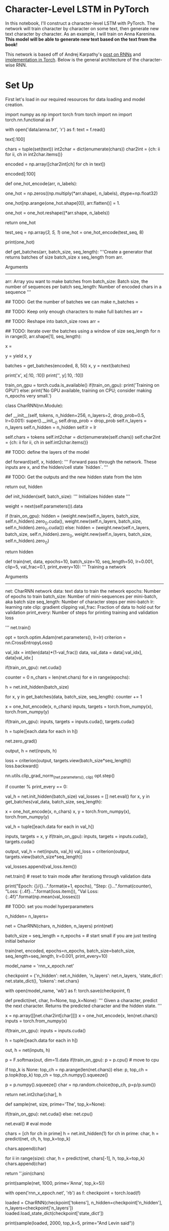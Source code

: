 #+BEGIN_COMMENT
.. title: Character Level RNN Exercise
.. slug: character-level-rnn-exercise
.. date: 2019-01-10 12:50:51 UTC-08:00
.. tags: 
.. category: 
.. link: 
.. description: 
.. type: text

#+END_COMMENT
#+OPTIONS: ^:{}
#+TOC: headlines 1
#+BEGIN_SRC ipython :session lstm :results none :exports none
%load_ext autoreload
%autoreload 2
#+END_SRC

* Character-Level LSTM in PyTorch

In this notebook, I'll construct a character-level LSTM with PyTorch. The network will train character by character on some text, then generate new text character by character. As an example, I will train on Anna Karenina. **This model will be able to generate new text based on the text from the book!**

This network is based off of Andrej Karpathy's [[http://karpathy.github.io/2015/05/21/rnn-effectiveness/][post on RNNs]] and [[https://github.com/karpathy/char-rnn][implementation in Torch]]. Below is the general architecture of the character-wise RNN.

# <img src="assets/charseq.jpeg" width="500">

* Set Up
First let's load in our required resources for data loading and model creation.

# In[ ]:


import numpy as np
import torch
from torch import nn
import torch.nn.functional as F


# ## Load in Data
# 
# Then, we'll load the Anna Karenina text file and convert it into integers for our network to use. 

# In[ ]:


# open text file and read in data as `text`
with open('data/anna.txt', 'r') as f:
    text = f.read()


# Let's check out the first 100 characters, make sure everything is peachy. According to the [American Book Review](http://americanbookreview.org/100bestlines.asp), this is the 6th best first line of a book ever.

# In[ ]:


text[:100]


# ### Tokenization
# 
# In the cells, below, I'm creating a couple **dictionaries** to convert the characters to and from integers. Encoding the characters as integers makes it easier to use as input in the network.

# In[ ]:


# encode the text and map each character to an integer and vice versa

# we create two dictionaries:
# 1. int2char, which maps integers to characters
# 2. char2int, which maps characters to unique integers
chars = tuple(set(text))
int2char = dict(enumerate(chars))
char2int = {ch: ii for ii, ch in int2char.items()}

# encode the text
encoded = np.array([char2int[ch] for ch in text])


# And we can see those same characters from above, encoded as integers.

# In[ ]:


encoded[:100]


# ## Pre-processing the data
# 
# As you can see in our char-RNN image above, our LSTM expects an input that is **one-hot encoded** meaning that each character is converted into an integer (via our created dictionary) and *then* converted into a column vector where only it's corresponding integer index will have the value of 1 and the rest of the vector will be filled with 0's. Since we're one-hot encoding the data, let's make a function to do that!
# 

# In[ ]:


def one_hot_encode(arr, n_labels):
    
    # Initialize the the encoded array
    one_hot = np.zeros((np.multiply(*arr.shape), n_labels), dtype=np.float32)
    
    # Fill the appropriate elements with ones
    one_hot[np.arange(one_hot.shape[0]), arr.flatten()] = 1.
    
    # Finally reshape it to get back to the original array
    one_hot = one_hot.reshape((*arr.shape, n_labels))
    
    return one_hot


# In[ ]:


# check that the function works as expected
test_seq = np.array([[3, 5, 1]])
one_hot = one_hot_encode(test_seq, 8)

print(one_hot)


# ## Making training mini-batches
# 
# 
# To train on this data, we also want to create mini-batches for training. Remember that we want our batches to be multiple sequences of some desired number of sequence steps. Considering a simple example, our batches would look like this:
# 
# <img src="assets/sequence_batching@1x.png" width=500px>
# 
# 
# <br>
# 
# In this example, we'll take the encoded characters (passed in as the `arr` parameter) and split them into multiple sequences, given by `batch_size`. Each of our sequences will be `seq_length` long.
# 
# ### Creating Batches
# 
# **1. The first thing we need to do is discard some of the text so we only have completely full mini-batches. **
# 
# Each batch contains $N \times M$ characters, where $N$ is the batch size (the number of sequences in a batch) and $M$ is the seq_length or number of time steps in a sequence. Then, to get the total number of batches, $K$, that we can make from the array `arr`, you divide the length of `arr` by the number of characters per batch. Once you know the number of batches, you can get the total number of characters to keep from `arr`, $N * M * K$.
# 
# **2. After that, we need to split `arr` into $N$ batches. ** 
# 
# You can do this using `arr.reshape(size)` where `size` is a tuple containing the dimensions sizes of the reshaped array. We know we want $N$ sequences in a batch, so let's make that the size of the first dimension. For the second dimension, you can use `-1` as a placeholder in the size, it'll fill up the array with the appropriate data for you. After this, you should have an array that is $N \times (M * K)$.
# 
# **3. Now that we have this array, we can iterate through it to get our mini-batches. **
# 
# The idea is each batch is a $N \times M$ window on the $N \times (M * K)$ array. For each subsequent batch, the window moves over by `seq_length`. We also want to create both the input and target arrays. Remember that the targets are just the inputs shifted over by one character. The way I like to do this window is use `range` to take steps of size `n_steps` from $0$ to `arr.shape[1]`, the total number of tokens in each sequence. That way, the integers you get from `range` always point to the start of a batch, and each window is `seq_length` wide.
# 
# > **TODO:** Write the code for creating batches in the function below. The exercises in this notebook _will not be easy_. I've provided a notebook with solutions alongside this notebook. If you get stuck, checkout the solutions. The most important thing is that you don't copy and paste the code into here, **type out the solution code yourself.**

# In[ ]:


def get_batches(arr, batch_size, seq_length):
    '''Create a generator that returns batches of size
       batch_size x seq_length from arr.
       
       Arguments
       ---------
       arr: Array you want to make batches from
       batch_size: Batch size, the number of sequences per batch
       seq_length: Number of encoded chars in a sequence
    '''
    
    ## TODO: Get the number of batches we can make
    n_batches = 
    
    ## TODO: Keep only enough characters to make full batches
    arr = 
    
    ## TODO: Reshape into batch_size rows
    arr = 
    
    ## TODO: Iterate over the batches using a window of size seq_length
    for n in range(0, arr.shape[1], seq_length):
        # The features
        x = 
        # The targets, shifted by one
        y = 
        yield x, y


# ### Test Your Implementation
# 
# Now I'll make some data sets and we can check out what's going on as we batch data. Here, as an example, I'm going to use a batch size of 8 and 50 sequence steps.

# In[ ]:


batches = get_batches(encoded, 8, 50)
x, y = next(batches)


# In[ ]:


# printing out the first 10 items in a sequence
print('x\n', x[:10, :10])
print('\ny\n', y[:10, :10])


# If you implemented `get_batches` correctly, the above output should look something like 
# ```
# x
#  [[25  8 60 11 45 27 28 73  1  2]
#  [17  7 20 73 45  8 60 45 73 60]
#  [27 20 80 73  7 28 73 60 73 65]
#  [17 73 45  8 27 73 66  8 46 27]
#  [73 17 60 12 73  8 27 28 73 45]
#  [66 64 17 17 46  7 20 73 60 20]
#  [73 76 20 20 60 73  8 60 80 73]
#  [47 35 43  7 20 17 24 50 37 73]]
# 
# y
#  [[ 8 60 11 45 27 28 73  1  2  2]
#  [ 7 20 73 45  8 60 45 73 60 45]
#  [20 80 73  7 28 73 60 73 65  7]
#  [73 45  8 27 73 66  8 46 27 65]
#  [17 60 12 73  8 27 28 73 45 27]
#  [64 17 17 46  7 20 73 60 20 80]
#  [76 20 20 60 73  8 60 80 73 17]
#  [35 43  7 20 17 24 50 37 73 36]]
#  ```
#  although the exact numbers may be different. Check to make sure the data is shifted over one step for `y`.

# ---
# ## Defining the network with PyTorch
# 
# Below is where you'll define the network.
# 
# <img src="assets/charRNN.png" width=500px>
# 
# Next, you'll use PyTorch to define the architecture of the network. We start by defining the layers and operations we want. Then, define a method for the forward pass. You've also been given a method for predicting characters.

# ### Model Structure
# 
# In `__init__` the suggested structure is as follows:
# * Create and store the necessary dictionaries (this has been done for you)
# * Define an LSTM layer that takes as params: an input size (the number of characters), a hidden layer size `n_hidden`, a number of layers `n_layers`, a dropout probability `drop_prob`, and a batch_first boolean (True, since we are batching)
# * Define a dropout layer with `dropout_prob`
# * Define a fully-connected layer with params: input size `n_hidden` and output size (the number of characters)
# * Finally, initialize the weights (again, this has been given)
# 
# Note that some parameters have been named and given in the `__init__` function, and we use them and store them by doing something like `self.drop_prob = drop_prob`.

# ---
# ### LSTM Inputs/Outputs
# 
# You can create a basic [LSTM layer](https://pytorch.org/docs/stable/nn.html#lstm) as follows
# 
# ```python
# self.lstm = nn.LSTM(input_size, n_hidden, n_layers, 
#                             dropout=drop_prob, batch_first=True)
# ```
# 
# where `input_size` is the number of characters this cell expects to see as sequential input, and `n_hidden` is the number of units in the hidden layers in the cell. And we can add dropout by adding a dropout parameter with a specified probability; this will automatically add dropout to the inputs or outputs. Finally, in the `forward` function, we can stack up the LSTM cells into layers using `.view`. With this, you pass in a list of cells and it will send the output of one cell into the next cell.
# 
# We also need to create an initial hidden state of all zeros. This is done like so
# 
# ```python
# self.init_hidden()
# ```

# In[ ]:


# check if GPU is available
train_on_gpu = torch.cuda.is_available()
if(train_on_gpu):
    print('Training on GPU!')
else: 
    print('No GPU available, training on CPU; consider making n_epochs very small.')


# In[ ]:


class CharRNN(nn.Module):
    
    def __init__(self, tokens, n_hidden=256, n_layers=2,
                               drop_prob=0.5, lr=0.001):
        super().__init__()
        self.drop_prob = drop_prob
        self.n_layers = n_layers
        self.n_hidden = n_hidden
        self.lr = lr
        
        # creating character dictionaries
        self.chars = tokens
        self.int2char = dict(enumerate(self.chars))
        self.char2int = {ch: ii for ii, ch in self.int2char.items()}
        
        ## TODO: define the layers of the model
      
    
    def forward(self, x, hidden):
        ''' Forward pass through the network. 
            These inputs are x, and the hidden/cell state `hidden`. '''
                
        ## TODO: Get the outputs and the new hidden state from the lstm
        
        # return the final output and the hidden state
        return out, hidden
    
    
    def init_hidden(self, batch_size):
        ''' Initializes hidden state '''
        # Create two new tensors with sizes n_layers x batch_size x n_hidden,
        # initialized to zero, for hidden state and cell state of LSTM
        weight = next(self.parameters()).data
        
        if (train_on_gpu):
            hidden = (weight.new(self.n_layers, batch_size, self.n_hidden).zero_().cuda(),
                  weight.new(self.n_layers, batch_size, self.n_hidden).zero_().cuda())
        else:
            hidden = (weight.new(self.n_layers, batch_size, self.n_hidden).zero_(),
                      weight.new(self.n_layers, batch_size, self.n_hidden).zero_())
        
        return hidden
        


# ## Time to train
# 
# The train function gives us the ability to set the number of epochs, the learning rate, and other parameters.
# 
# Below we're using an Adam optimizer and cross entropy loss since we are looking at character class scores as output. We calculate the loss and perform backpropagation, as usual!
# 
# A couple of details about training: 
# >* Within the batch loop, we detach the hidden state from its history; this time setting it equal to a new *tuple* variable because an LSTM has a hidden state that is a tuple of the hidden and cell states.
# * We use [`clip_grad_norm_`](https://pytorch.org/docs/stable/_modules/torch/nn/utils/clip_grad.html) to help prevent exploding gradients.

# In[ ]:


def train(net, data, epochs=10, batch_size=10, seq_length=50, lr=0.001, clip=5, val_frac=0.1, print_every=10):
    ''' Training a network 
    
        Arguments
        ---------
        
        net: CharRNN network
        data: text data to train the network
        epochs: Number of epochs to train
        batch_size: Number of mini-sequences per mini-batch, aka batch size
        seq_length: Number of character steps per mini-batch
        lr: learning rate
        clip: gradient clipping
        val_frac: Fraction of data to hold out for validation
        print_every: Number of steps for printing training and validation loss
    
    '''
    net.train()
    
    opt = torch.optim.Adam(net.parameters(), lr=lr)
    criterion = nn.CrossEntropyLoss()
    
    # create training and validation data
    val_idx = int(len(data)*(1-val_frac))
    data, val_data = data[:val_idx], data[val_idx:]
    
    if(train_on_gpu):
        net.cuda()
    
    counter = 0
    n_chars = len(net.chars)
    for e in range(epochs):
        # initialize hidden state
        h = net.init_hidden(batch_size)
        
        for x, y in get_batches(data, batch_size, seq_length):
            counter += 1
            
            # One-hot encode our data and make them Torch tensors
            x = one_hot_encode(x, n_chars)
            inputs, targets = torch.from_numpy(x), torch.from_numpy(y)
            
            if(train_on_gpu):
                inputs, targets = inputs.cuda(), targets.cuda()

            # Creating new variables for the hidden state, otherwise
            # we'd backprop through the entire training history
            h = tuple([each.data for each in h])

            # zero accumulated gradients
            net.zero_grad()
            
            # get the output from the model
            output, h = net(inputs, h)
            
            # calculate the loss and perform backprop
            loss = criterion(output, targets.view(batch_size*seq_length))
            loss.backward()
            # `clip_grad_norm` helps prevent the exploding gradient problem in RNNs / LSTMs.
            nn.utils.clip_grad_norm_(net.parameters(), clip)
            opt.step()
            
            # loss stats
            if counter % print_every == 0:
                # Get validation loss
                val_h = net.init_hidden(batch_size)
                val_losses = []
                net.eval()
                for x, y in get_batches(val_data, batch_size, seq_length):
                    # One-hot encode our data and make them Torch tensors
                    x = one_hot_encode(x, n_chars)
                    x, y = torch.from_numpy(x), torch.from_numpy(y)
                    
                    # Creating new variables for the hidden state, otherwise
                    # we'd backprop through the entire training history
                    val_h = tuple([each.data for each in val_h])
                    
                    inputs, targets = x, y
                    if(train_on_gpu):
                        inputs, targets = inputs.cuda(), targets.cuda()

                    output, val_h = net(inputs, val_h)
                    val_loss = criterion(output, targets.view(batch_size*seq_length))
                
                    val_losses.append(val_loss.item())
                
                net.train() # reset to train mode after iterationg through validation data
                
                print("Epoch: {}/{}...".format(e+1, epochs),
                      "Step: {}...".format(counter),
                      "Loss: {:.4f}...".format(loss.item()),
                      "Val Loss: {:.4f}".format(np.mean(val_losses)))


# ## Instantiating the model
# 
# Now we can actually train the network. First we'll create the network itself, with some given hyperparameters. Then, define the mini-batches sizes, and start training!

# In[ ]:


## TODO: set you model hyperparameters
# define and print the net
n_hidden=
n_layers=

net = CharRNN(chars, n_hidden, n_layers)
print(net)


# ### Set your training hyperparameters!

# In[ ]:


batch_size = 
seq_length = 
n_epochs =  # start small if you are just testing initial behavior

# train the model
train(net, encoded, epochs=n_epochs, batch_size=batch_size, seq_length=seq_length, lr=0.001, print_every=10)


# ## Getting the best model
# 
# To set your hyperparameters to get the best performance, you'll want to watch the training and validation losses. If your training loss is much lower than the validation loss, you're overfitting. Increase regularization (more dropout) or use a smaller network. If the training and validation losses are close, you're underfitting so you can increase the size of the network.

# ## Hyperparameters
# 
# Here are the hyperparameters for the network.
# 
# In defining the model:
# * `n_hidden` - The number of units in the hidden layers.
# * `n_layers` - Number of hidden LSTM layers to use.
# 
# We assume that dropout probability and learning rate will be kept at the default, in this example.
# 
# And in training:
# * `batch_size` - Number of sequences running through the network in one pass.
# * `seq_length` - Number of characters in the sequence the network is trained on. Larger is better typically, the network will learn more long range dependencies. But it takes longer to train. 100 is typically a good number here.
# * `lr` - Learning rate for training
# 
# Here's some good advice from Andrej Karpathy on training the network. I'm going to copy it in here for your benefit, but also link to [where it originally came from](https://github.com/karpathy/char-rnn#tips-and-tricks).
# 
# > ## Tips and Tricks
# 
# >### Monitoring Validation Loss vs. Training Loss
# >If you're somewhat new to Machine Learning or Neural Networks it can take a bit of expertise to get good models. The most important quantity to keep track of is the difference between your training loss (printed during training) and the validation loss (printed once in a while when the RNN is run on the validation data (by default every 1000 iterations)). In particular:
# 
# > - If your training loss is much lower than validation loss then this means the network might be **overfitting**. Solutions to this are to decrease your network size, or to increase dropout. For example you could try dropout of 0.5 and so on.
# > - If your training/validation loss are about equal then your model is **underfitting**. Increase the size of your model (either number of layers or the raw number of neurons per layer)
# 
# > ### Approximate number of parameters
# 
# > The two most important parameters that control the model are `n_hidden` and `n_layers`. I would advise that you always use `n_layers` of either 2/3. The `n_hidden` can be adjusted based on how much data you have. The two important quantities to keep track of here are:
# 
# > - The number of parameters in your model. This is printed when you start training.
# > - The size of your dataset. 1MB file is approximately 1 million characters.
# 
# >These two should be about the same order of magnitude. It's a little tricky to tell. Here are some examples:
# 
# > - I have a 100MB dataset and I'm using the default parameter settings (which currently print 150K parameters). My data size is significantly larger (100 mil >> 0.15 mil), so I expect to heavily underfit. I am thinking I can comfortably afford to make `n_hidden` larger.
# > - I have a 10MB dataset and running a 10 million parameter model. I'm slightly nervous and I'm carefully monitoring my validation loss. If it's larger than my training loss then I may want to try to increase dropout a bit and see if that helps the validation loss.
# 
# > ### Best models strategy
# 
# >The winning strategy to obtaining very good models (if you have the compute time) is to always err on making the network larger (as large as you're willing to wait for it to compute) and then try different dropout values (between 0,1). Whatever model has the best validation performance (the loss, written in the checkpoint filename, low is good) is the one you should use in the end.
# 
# >It is very common in deep learning to run many different models with many different hyperparameter settings, and in the end take whatever checkpoint gave the best validation performance.
# 
# >By the way, the size of your training and validation splits are also parameters. Make sure you have a decent amount of data in your validation set or otherwise the validation performance will be noisy and not very informative.

# ## Checkpoint
# 
# After training, we'll save the model so we can load it again later if we need too. Here I'm saving the parameters needed to create the same architecture, the hidden layer hyperparameters and the text characters.

# In[ ]:


# change the name, for saving multiple files
model_name = 'rnn_x_epoch.net'

checkpoint = {'n_hidden': net.n_hidden,
              'n_layers': net.n_layers,
              'state_dict': net.state_dict(),
              'tokens': net.chars}

with open(model_name, 'wb') as f:
    torch.save(checkpoint, f)


# ---
# ## Making Predictions
# 
# Now that the model is trained, we'll want to sample from it and make predictions about next characters! To sample, we pass in a character and have the network predict the next character. Then we take that character, pass it back in, and get another predicted character. Just keep doing this and you'll generate a bunch of text!
# 
# ### A note on the `predict`  function
# 
# The output of our RNN is from a fully-connected layer and it outputs a **distribution of next-character scores**.
# 
# > To actually get the next character, we apply a softmax function, which gives us a *probability* distribution that we can then sample to predict the next character.
# 
# ### Top K sampling
# 
# Our predictions come from a categorical probability distribution over all the possible characters. We can make the sample text and make it more reasonable to handle (with less variables) by only considering some $K$ most probable characters. This will prevent the network from giving us completely absurd characters while allowing it to introduce some noise and randomness into the sampled text. Read more about [topk, here](https://pytorch.org/docs/stable/torch.html#torch.topk).
# 

# In[ ]:


def predict(net, char, h=None, top_k=None):
        ''' Given a character, predict the next character.
            Returns the predicted character and the hidden state.
        '''
        
        # tensor inputs
        x = np.array([[net.char2int[char]]])
        x = one_hot_encode(x, len(net.chars))
        inputs = torch.from_numpy(x)
        
        if(train_on_gpu):
            inputs = inputs.cuda()
        
        # detach hidden state from history
        h = tuple([each.data for each in h])
        # get the output of the model
        out, h = net(inputs, h)

        # get the character probabilities
        p = F.softmax(out, dim=1).data
        if(train_on_gpu):
            p = p.cpu() # move to cpu
        
        # get top characters
        if top_k is None:
            top_ch = np.arange(len(net.chars))
        else:
            p, top_ch = p.topk(top_k)
            top_ch = top_ch.numpy().squeeze()
        
        # select the likely next character with some element of randomness
        p = p.numpy().squeeze()
        char = np.random.choice(top_ch, p=p/p.sum())
        
        # return the encoded value of the predicted char and the hidden state
        return net.int2char[char], h


# ### Priming and generating text 
# 
# Typically you'll want to prime the network so you can build up a hidden state. Otherwise the network will start out generating characters at random. In general the first bunch of characters will be a little rough since it hasn't built up a long history of characters to predict from.

# In[ ]:


def sample(net, size, prime='The', top_k=None):
        
    if(train_on_gpu):
        net.cuda()
    else:
        net.cpu()
    
    net.eval() # eval mode
    
    # First off, run through the prime characters
    chars = [ch for ch in prime]
    h = net.init_hidden(1)
    for ch in prime:
        char, h = predict(net, ch, h, top_k=top_k)

    chars.append(char)
    
    # Now pass in the previous character and get a new one
    for ii in range(size):
        char, h = predict(net, chars[-1], h, top_k=top_k)
        chars.append(char)

    return ''.join(chars)


# In[ ]:


print(sample(net, 1000, prime='Anna', top_k=5))


# ## Loading a checkpoint

# In[ ]:


# Here we have loaded in a model that trained over 20 epochs `rnn_20_epoch.net`
with open('rnn_x_epoch.net', 'rb') as f:
    checkpoint = torch.load(f)
    
loaded = CharRNN(checkpoint['tokens'], n_hidden=checkpoint['n_hidden'], n_layers=checkpoint['n_layers'])
loaded.load_state_dict(checkpoint['state_dict'])


# In[ ]:


# Sample using a loaded model
print(sample(loaded, 2000, top_k=5, prime="And Levin said"))


# In[ ]:




